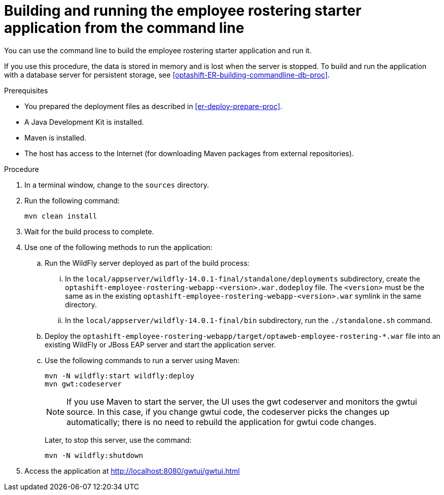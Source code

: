 [id='optashift-ER-building-commandline-proc']
= Building and running the employee rostering starter application from the command line
You can use the command line to build the employee rostering starter application and run it.

If you use this procedure, the data is stored in memory and is lost when the server is stopped. To build and run the application with a database server for persistent storage, see <<optashift-ER-building-commandline-db-proc>>.

.Prerequisites
* You prepared the deployment files as described in <<er-deploy-prepare-proc>>.
* A Java Development Kit is installed.
* Maven is installed.
* The host has access to the Internet (for downloading Maven packages from external repositories).

.Procedure
. In a terminal window, change to the `sources` directory.
. Run the following command:
+
[source,bash]
----
mvn clean install
----
+
. Wait for the build process to complete.
. Use one of the following methods to run the application:
.. Run the WildFly server deployed as part of the build process:
... In the `local/appserver/wildfly-14.0.1-final/standalone/deployments` subdirectory, create the `optashift-employee-rostering-webapp-<version>.war.dodeploy` file. The `<version>` must be the same as in the existing `optashift-employee-rostering-webapp-<version>.war` symlink in the same directory.
... In the `local/appserver/wildfly-14.0.1-final/bin` subdirectory, run the `./standalone.sh` command.
.. Deploy the `optashift-employee-rostering-webapp/target/optaweb-employee-rostering-*.war` file into an existing WildFly or JBoss EAP server and start the application server.
.. Use the following commands to run a server using Maven:
+
[source,bash]
----
mvn -N wildfly:start wildfly:deploy
mvn gwt:codeserver
----
+
[NOTE]
====
If you use Maven to start the server, the UI uses the gwt codeserver and monitors the gwtui source. In this case, if you change gwtui code, the codeserver picks the changes up automatically; there is no need to rebuild the application for gwtui code changes.
====
+
Later, to stop this server, use the command:
+
[source,bash]
----
mvn -N wildfly:shutdown
----
. Access the application at http://localhost:8080/gwtui/gwtui.html
